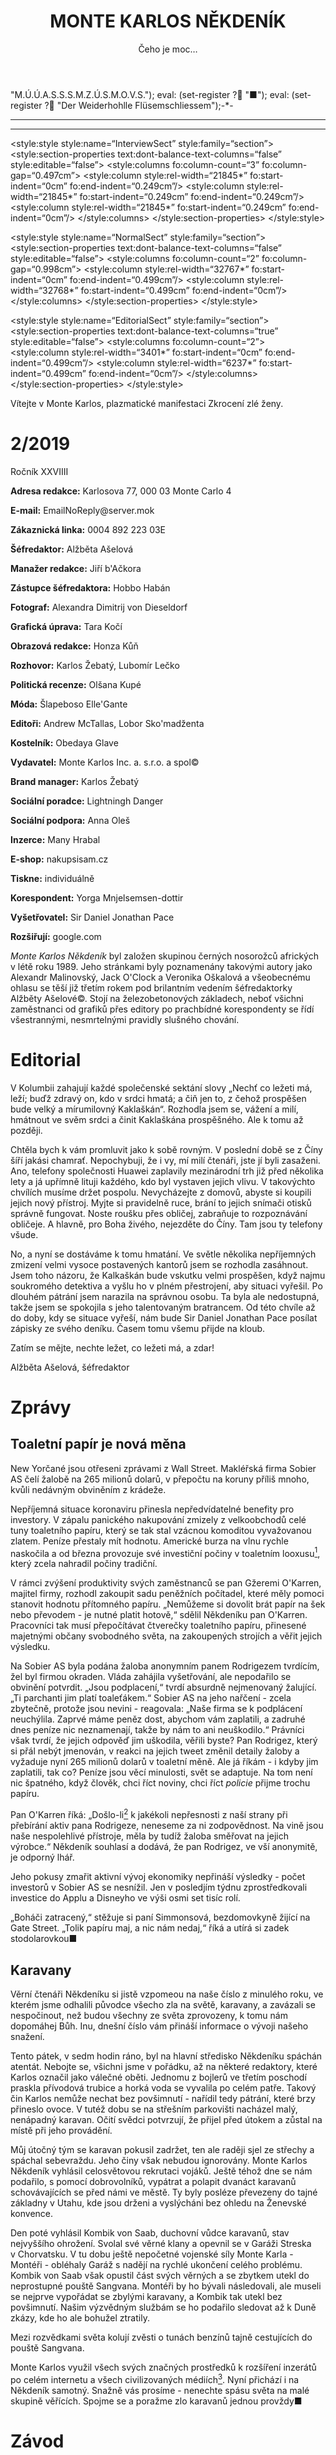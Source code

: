 # -*-eval: (setq-local org-footnote-section "Poznámky"); eval: (auto-fill-mode 1); eval: (toggle-truncate-lines); eval: (set-input-method "czech-qwerty"); eval: (set-register ?\' "“"); eval: (set-register ?\" "„");eval: (set-register ? "M.Ú.Ú.A.S.S.S.M.Z.Ú.S.M.O.V.S."); eval: (set-register ? "■"); eval: (set-register ? "Der Weiderhohlle Flüsemschliessem");-*-
:stuff:
#+OPTIONS: ':t \n:nil f:t date:nil <:nil |:t timestamp:nil H:nil toc:nil num:nil d:nil ^:t
# ' Toggle smart quotes
# \n		newline = new paragraph
# f			Enable footnotes
# date		Doesn't include date
# timestamp Doesn't include any time/date active/inactive stamps
# |			Includes tables.
# <			Toggle inclusion of the creation time in the exported file
# H:3		Exports 3 leavels of headings. 4th and on are treated as lists.
# toc		Doesn't include table of contents.
# num:1		Includes numbers of headings only, if they are or the 1st order.
# d			Doesn't include drawers.
# ^			Toggle TeX-like syntax for sub- and superscripts. If you write ‘^:{}’, ‘a_{b}’ is interpreted, but the simple ‘a_b’ is left as it is.
---------------------------------------------------------------------------------------------------------------------------------------
#+STARTUP: fnadjust
# Sort and renumber footnotes as they are being made.
---------------------------------------------------------------------------------------------------------------------------------------
#+OPTIONS: author:nil creator:nil
# Doesn't include author's name
# Doesn't include creator (= firm)

#+ODT_STYLES_FILE: "/home/oscar/Documents/Monte-Karlos/odt vzor/MonteKarlosNěkdeník1-2020.ott"

<style:style style:name="InterviewSect" style:family="section">
<style:section-properties text:dont-balance-text-columns="false" style:editable="false">
<style:columns fo:column-count="3" fo:column-gap="0.497cm">
<style:column style:rel-width="21845*" fo:start-indent="0cm" fo:end-indent="0.249cm"/>
<style:column style:rel-width="21845*" fo:start-indent="0.249cm" fo:end-indent="0.249cm"/>
<style:column style:rel-width="21845*" fo:start-indent="0.249cm" fo:end-indent="0cm"/>
</style:columns>
</style:section-properties>
</style:style>

<style:style style:name="NormalSect" style:family="section">
<style:section-properties text:dont-balance-text-columns="false" style:editable="false">
<style:columns fo:column-count="2" fo:column-gap="0.998cm">
<style:column style:rel-width="32767*" fo:start-indent="0cm" fo:end-indent="0.499cm"/>
<style:column style:rel-width="32768*" fo:start-indent="0.499cm" fo:end-indent="0cm"/>
</style:columns>
</style:section-properties>
</style:style>

<style:style          style:name="EditorialSect"         style:family="section">
<style:section-properties                  text:dont-balance-text-columns="true"
style:editable="false">   <style:columns    fo:column-count="2">   <style:column
style:rel-width="3401*"      fo:start-indent="0cm"     fo:end-indent="0.499cm"/>
<style:column          style:rel-width="6237*"         fo:start-indent="0.499cm"
fo:end-indent="0cm"/>        </style:columns>        </style:section-properties>
</style:style>
:END:
#+TITLE: MONTE KARLOS NĚKDENÍK
#+SUBTITLE: Čeho je moc...
Vítejte v Monte Karlos, plazmatické manifestaci Zkrocení zlé ženy.
#+ODT: <text:section text:style-name="EditorialSect" text:name="Editorial">
* 2/2019
Ročník XXVIIII

*Adresa redakce:* Karlosova 77, 000 03 Monte Carlo 4

*E-mail:* EmailNoReply@server.mok

*Zákaznická linka:* 0004 892 223 03E

*Šéfredaktor:* Alžběta Ašelová

*Manažer redakce:* Jiří b'Ačkora

*Zástupce šéfredaktora:* Hobbo Habán

*Fotograf:* Alexandra Dimitrij von Dieseldorf

*Grafická úprava:* Tara Kočí

*Obrazová redakce:* Honza Kůň

*Rozhovor:* Karlos Žebatý, Lubomír Lečko

*Politická recenze:* Olšana Kupé

*Móda:* Šlapeboso Elle'Gante

*Editoři:* Andrew McTallas, Lobor Sko'madženta

*Kostelník:* Obedaya Glave

*Vydavatel:* Monte Karlos Inc. a. s.r.o. a spol©

*Brand manager:* Karlos Žebatý

*Sociální poradce:* Lightningh Danger

*Sociální podpora:* Anna Oleš

*Inzerce:* Many Hrabal

*E-shop:* nakupsisam.cz

*Tiskne:* individuálně

*Korespondent:* Yorga Mnjelsemsen-dottir

*Vyšetřovatel:* Sir Daniel Jonathan Pace

*Rozšiřují:* google.com

/Monte Karlos Někdeník/ byl založen  skupinou černých nosorožců afrických v létě
roku  1989.  Jeho  stránkami  byly poznamenány  takovými  autory  jako  Alexandr
Malinovský, Jack  O'Clock a Veronika Oškalová  a všeobecnému ohlasu se  těší již
třetím rokem  pod brilantním  vedením šéfredaktorky  Alžběty Ašelové©.  Stojí na
železobetonových základech, neboť všichni zaměstnanci od grafiků přes editory po
prachbídné korespondenty  se řídí  všestrannými, nesmrtelnými  pravidly slušného
chování.
* Editorial
V Kolumbii zahajují  každé společenské sektání slovy „Nechť co  ležeti má, leží;
buďž zdravý on, kdo v srdci hmatá; a  čiň jen to, z čehož prospěšen bude velký a
mírumilovný Kaklaškán“. Rozhodla jsem se, vážení  a milí, hmátnout ve svěm srdci
a činit Kaklaškána prospěšného. Ale k tomu až později.

Chtěla bych k vám  promluvit jako k sobě rovným. V poslední době  se z Číny šíří
jakási chamrať.  Nepochybuji, že i vy,  mí milí čtenáři, jste  jí byli zasaženi.
Ano, telefony  společnosti Huawei  zaplavily mezinárodní  trh již  před několika
lety a  já upřímně lituji každého,  kdo byl vystaven jejich  vlivu. V takovýchto
chvílích musíme držet  pospolu. Nevycházejte z domovů, abyste  si koupili jejich
nový přístroj. Myjte si pravidelně ruce,  brání to jejich snímači otisků správně
fungovat.  Noste roušku  přes  obličej, zabraňuje  to  rozpoznávání obličeje.  A
hlavně, pro Boha živého, nejezděte do Číny. Tam jsou ty telefony všude.

No, a nyní se dostáváme k  tomu hmatání. Ve světle několika nepříjemných zmizení
velmi vysoce postavených  kantorů jsem se rozhodla zasáhnout.  Jsem toho názoru,
že Kalkaškán  bude vskutku  velmi prospěšen, když  najmu soukromého  detektiva a
vyšlu  ho v plném přestrojení,  aby situaci  vyřešil. Po  dlouhém pátrání  jsem
narazila na  správnou osobu. Ta byla  ale nedostupná, takže jsem  se spokojila s
jeho talentovaným bratrancem. Od této chvíle  až do doby, kdy se situace vyřeší,
nám bude  Sir Daniel Jonathan Pace  posílat zápisky ze svého  deníku. Časem tomu
všemu přijde na kloub.

Zatím se mějte, nechte ležet, co ležeti má, a zdar!

Alžběta Ašelová, šéfredaktor
#+ODT: </text:section>
* Zprávy
#+ODT: <text:section text:style-name="NormalSect" text:name="Zprávy">
** Toaletní papír je nová měna
New Yorčané jsou otřeseni zprávami z Wall Street. Makléřská firma Sobier AS čelí
žalobě na 265 milionů dolarů, v přepočtu na koruny příliš mnoho, kvůli nedávným
obviněním z krádeže.

Nepříjemná situace koronaviru přinesla nepředvídatelné benefity pro investory. V
zápalu panického nakupování zmizely z velkoobchodů celé tuny toaletního papíru,
který  se tak  stal vzácnou  komoditou vyvažovanou  zlatem. Peníze  přestaly mít
hodnotu.  Americké burza  na vlnu  rychle naskočila  a od  března provozuje  své
investiční  počiny  v toaletním  looxusu[fn:1],  který  zcela  nahradil  počiny
tradiční.

V rámci zvýšení produktivity svých  zaměstnanců se pan Gžeremi O'Karren, majitel
firmy, rozhodl  zakoupit sadu  peněžních počítadel,  které měly  pomoci stanovit
hodnotu  přítomného  papíru.  „Nemůžeme  si  dovolit  brát  papír  na  šek  nebo
převodem -  je nutné platit  hotově,“ sdělil Někdeníku pan  O'Karren. Pracovníci
tak musí  přepočítávat čtverečky  toaletního papíru, přinesené  majetnými občany
svobodného světa, na zakoupených strojích a věřit jejich výsledku.

Na Sobier  AS byla podána  žaloba anonymním  panem Rodrigezem tvrdícím,  žel byl
firmou okraden. Vláda zahájila vyšetřování, ale nepodařilo se obvinění potvrdit.
„Jsou podplacení,“ tvrdí absurdně nejmenovaný  žalující. „Ti parchanti jim platí
toaleťákem.“ Sobier AS  na jeho nařčení - zcela zbytečně,  protože jsou nevini -
reagovala:  „Naše firma  se k  podplácení  neuchýlila. Zaprvé  máme peněz  dost,
abychom vám  zaplatili, a zadruhé dnes  peníze nic neznamenají, takže  by nám to
ani neuškodilo.“  Právníci však  tvrdí, že jejich  odpověď jim  uškodila, věřili
byste? Pan  Rodrigez, který  si přál  nebýt jmenován, v reakci na  jejich tweet
změnil detaily žaloby a vyžaduje nyní 265 milionů dolarů v toaletní měně. Ale já
říkám -  i kdyby  jim zaplatili,  tak co?  Peníze jsou  věcí minulosti,  svět se
adaptuje. Na  tom není nic  špatného, když člověk,  chci říct noviny,  chci říct
/policie/ přijme trochu papíru.

Pan  O'Karren říká:  „Došlo-li[fn:2] k  jakékoli nepřesnosti  z naší  strany při
přebírání aktiv pana  Rodrigeze, neneseme za ni zodpovědnost. Na  vině jsou naše
nespolehlivé  přístroje,  měla by  tudíž  žaloba  směřovat na  jejich  výrobce.“
Někdeník souhlasí a dodává, že pan Rodrigez, ve vší anonymitě, je odporný lhář.

Jeho pokusy zmařit aktivní vývoj  ekonomiky nepřináší výsledky - počet investorů
v Sobier  AS se  nesnížil. Jen  v posledjím  týdnu zprostředkovali  investice do
Applu a Disneyho ve výši osmi set tisíc rolí.

„Boháči  zatracený,“ stěžuje  si paní  Simmonsová, bezdomovkyně  žijící na  Gate
Street.  „Tolik  papíru   maj,  a  nic  nám  nedaj,“  říká   a  utírá  si  zadek
stodolarovkou■
** Karavany
Věrní čtenáři  Někdeníku si  jistě vzpomeou  na naše číslo  z minulého  roku, ve
kterém  jsme odhalili  původce  všecho zla  na světě,  karavany,  a zavázali  se
nespočinout, než  budou všechny ze světa  zprovozeny, k tomu nám  dopomáhej Bůh.
Inu, dnešní číslo vám přináší informace o vývoji našeho snažení.

Tento  pátek, v sedm  hodin ráno,  byl na  hlavní  středisko Někdeníku  spáchán
atentát. Nebojte  se, všichni  jsme v pořádku, až  na některé  redaktory, které
Karlos označil jako válečné oběti. Jednomu  z bojlerů ve třetím poschodí praskla
přívodová trubice  a horká voda  se vyvalila po  celém patře. Takový  čin Karlos
nemůže nechat bez povšimnutí - nařídil  tedy pátrání, které brzy přineslo ovoce.
V tutéž dobu  se na střešním parkovišti nacházel malý,  nenápadný karavan. Očití
svědci potvrzují, že přijel před útokem a zůstal na místě při jeho provádění.

Můj útočný  tým se  karavan pokusil zadržet,  ten ale raději  sjel ze  střechy a
spáchal sebevraždu.  Jeho činy  však nebudou  ignorovány. Monte  Karlos Někdeník
vyhlásil  celosvětovou rekrutaci  vojáků. Ještě  téhož  dne se  nám podařilo,  s
pomocí dobrovolníků, vypátrat a polapit  dvanáct karavanů schovávajících se před
námi ve  městě. Ty byly  posléze převezeny do tajné  základny v Utahu,  kde jsou
drženi a vyslýcháni bez ohledu na Ženevské konvence.

Den  poté vyhlásil  Kombik von  Saab, duchovní  vůdce karavanů,  stav nejvyššího
ohrožení. Svolal své věrné  klany a opevnil se v Garáži  Streska v Chorvatsku. V
tu dobu ještě nepočetné  vojenské síly Monte Karla - Montéři  - obléhaly Garáž s
nadějí na  rychlé ukončení celého  problému. Kombik  von Saab však  opustil část
svých věrných a  se zbytkem utekl do neprostupné pouště  Sangvana. Montéři by ho
bývali  následovali, ale  museli se  nejprve  vypořádat se  zbylými karavany,  a
Kombik tak utekl bez povšimnutí. Našim výzvědným službám se ho podařilo sledovat
až k Duně zkázy, kde ho ale bohužel ztratily.

Mezi rozvědkami světa kolují zvěsti o tunách benzínů tajně cestujících do pouště
Sangvana.

Monte  Karlos využil  všech svých  značných prostředků  k rozšíření  inzerátů po
celém  internetu  a  všech  civilizovaných médiích[fn:3].  Nyní  přichází  i  na
Někdeník samotný.  Snažně vás  prosíme -  nenechte spásu  světa na  malé skupině
věřících. Spojme se a poražme zlo karavanů jednou provždy■
#+ODT: </text:section>
* Závod
#+ODT: <text:section text:style-name="NormalSect" text:name="Závod">
** Vývoj
Ve světle poslední  vyhlášky M.Ú.Ú.A.S.S.S.M.Z.Ú.S.M.O.V.S., zakazující kantorům
shromažďování armád  jakékoli velikosti, provedla odnož  ústavu KKL celosvětovou
čistku.  Přes  jeden  tisíc  kantorů  byl  vyloučen  za  nelegální  přechovávání
vojenských sil.  Byl-li váš  kandidát zasažen, můžete  se obrátit  na klientskou
linku KKL[fn:4], kde bude váší  stížnosti věnována pečlivá míra ignorace. Čistka
se  nedotkla  dvaceti statečných,  kteří  byli  dostatečně inteligentní  opustit
politicky  i fyzicky  své armády  a  teologicky se  stranili samotnému  konceptu
války. Přesto zaznamenali  nepřirozený vývoj. Pan Macháček se  nedostavil do Der
Weiderhohlle  Flüsemschliessem a  byl  tak rovněž  vyloučen  ze závodu.  Komisař
Pedro, Macháčkova  pravá ruka, přijel  místo něho a  tvrdí, že byl  pan Macháček
unesen neznámou  skupinou kokosových  keřů na  cestě do  hradu. Vzhledem  k páně
Pedrovým kantorským preferencím mu však nebudeme věřit.

Kdo se  ještě nedostavil,  prokázal své  zdržení úředně  potvrzenou naskenovanou
kopií tabule zpoždění vlaku nebo fotografií sebe sama v inkriminující situaci se
státem zaměstnaným úředníkem. Nikdo však  nezmínil jakým státem, paní Rotreklová
tak čelí nařčení o poskytování irelevantních dokumentů.

Přímý přenos z Der Weiderhohlle Flüsemschliessem můžete sledovat online, nebo na
ŽebaTV[fn:5],  kde Karlos  zařídil celodenní  pokrytí událostí  unvitř hradu.  V
posledních  dnech se  Král a  Vávrová  ujali politikaření,  Jakešová zalezla  do
střihárny a Kolářová se Zemánkovou se rozhodli bojkotovat celou situaci rapidním
prodejem pečených kaštanů.  Zbytek učitelstva se zatím stále  vyrovnává s novými
podmínkami  - zbaveni  vojenských  podpor, přešli  k  nevyřčenému zrušení  všech
dosavadních spojenectví,  ačkoli sem  tam je  možno pozorovat  symbolické zbytky
úcty k Horákové ze strany Velké pětky - dnes už jen tří zbylých členů.

Mezi kantory  však roste panika. Zmizení  pana Langera a paní  Horákové a údajný
únos Macháčka jim nedá spát. Paní Jakešová jako jediná nevidí nebezpečí pro sebe
ani své kolegy, odmítla ale Někdeníku podat vysvětlení.

Nevrozita  mezi učiteli  se  nemusí  vyplatit. Mezinárodní  ústav  pro úplnou  a
asertivní spolupráci vyhlásil  povinou tiskovou konferenci, kde se  každý z dnes
pouze osmi tisíc kantorů podrobí podrobnému  vůslechu a zodpoví 38 otázek, které
jim položí  diváci[fn:6]. Akce  je celosvětová a  postupuje po  směru hodinových
ručiček  k  Der   Weiderhohlle  Flüsemschliessem,  kam  dorazí   za  pět  týdnů.
Doporučujeme,  abyste si  našli, kdy  akce dorazí  k vám,  a šli  podpořit svého
lokálního kandidáta.

Monte Karlos Někdeník si již zarezervoval šedesát sedm procent sedadel a založil
diváckou anketu pro otázky, které budou položeny■
** Postupy v žebříčku
#+BEGIN_EXAMPLE
  1. Jiří Šeiner
  2. Zdenka Lajdová
  3. Jana Horáková
  4. Ludmila Malá
  5. Dušan Rychnovský
  6. Ivo Macháček
  7. Dagmar Kolářová
  8. Hana Mužíková
  9. Dana Kubešová
  10. Martina Rotreklová
  11. Věra Zemánková
  12. Marie Vávrová
  13. Lenka Vývodová
  14. Marta Křenková
  15. Taťána Jakešová
  16. Elisie G'uaun Ebbe
  17. Josef Král
  18. Radovan Langer
  19. Gustav Havell
  20. Jiří Lysák
#+END_EXAMPLE
V žebříčku kantorů nastal v posledních týdnech poněkud zmatek. Učitelé skáčou
vlevo vpravo jako králíci na kokainu a dělají nám v životě bordel. Následující
změny však stojí za zmíňku.

Ivo Macháček, ačkoli drží všechny body Pálkovské, byl vyloučen ze závodu, což ho
srazilo o celých šest  míst. On a Horáková ale nebyli  vyřazeni z žebříčku kvůli
softwarové chybě  zvané "CantBeBotheredException".  Horáková sama se  propadla o
místa dvě a Langer o deset. Jejich absence v závodě konečně nese následky.

Jak se zprávy  o Šeinerově přervatu roznesli po světě,  podařilo se mu předehnat
Lajdovou,  ačkoli mezi  některými  kolegy mu  tentýž  čin vysloužil  přinemenším
nepříjemné pohledy. Momentálně si ale může mnout ruce, neboť se nachází na samém
vrcholu žebřičku a těší se nebývalé popularitě.

Největším  odpůrcem Šeinerovy  pozice je  paní Rotreklová,  která stále  trvá na
uznání svých činů ve válce /s Pálkovská squadem/. Monte Karlos Někdeník jí však
neposkytl  prostor  pro vysvětlení,  protože  její  vysvětlení nikoho  nezajímá.
Zahájila  proto  celosvětovou  petici  ke  změně pořadí  či  pravidel,  o jejíž
úspěšnosti se dá pochybovat.

Šeiner bere  body i  ostatním, zejména Jakešové,  které točení  zatím nevydaného
filmu  nijak  nepomáhá  a  která   se  znatelně  propadla.  Vyzdvyhla  tak  paní
Zemánkovou, která ale  rovněž ztrácí body, neboť chabé zvládnutí  její armády na
vojenském poli není příliš oslavované mezi jejími sponzory[fn:7]■
#+ODT: </text:section>
** Rozhovor - „Já mám rád pořad pana Donutila“
Mnohonásobný   vítěz  soutěže   o nejpopulárnějšího   Šeinera,  autor   tolika
nesmrtelných výroků, že je nemožné je zde všechny vyjemenovat a majitel bezesporu
nejčervenější stolní lampičky v dějinách šachu - Jiří Šeiner.
#+ODT: <text:section text:style-name="InterviewSect" text:name="Interview">
*Jak se vám líbí naše studio?*

Pěkné, pěkné. Hlavně se mi líbí, že výzdoba předsálí vám ladí ke kravatě.

*Kdy jste se rozhodl přidat na stranu Větší pětky?*

Víte, já jsem se rozhodl, že se přidám na vítěznou stranu.

*To je  ale zajímavé, že než  jste se přidal,  tak prohrávali. Víte něco,  co my
nevíme?*

No, nakonec ale vyhráli, není to tak?

*Je to tak. To  nemohu popřít. Mluvil jste s panem  Rychnovským po svém přechodu
na jeho stranu?*

Ano, ano.  Přiznám se, že  s panem Rychnovských jsme  si blízcí -  sdílíme spolu
kabinet  už velice  dlouhou dobu  na škole,  kde oba  učíme -  a bylo  mi trošku
nepříjemné, že bych měl stát proti svému kolegovi. Ale pořád jsem se držel svého
předsevzetí, že nakonec budu stát na vítězné straně. Pokud by Rychnovský bohužel
skončil na té, která by prohárvala, tak by se s tím nedalo nic dělat.

*Jak reagoval na vaše, i když dočasné, rozhodnutí stát proti němu?*

Samozřejmě  jsme tak  trochu  oba doufali,  že ten  druhý  přestoupí na  opačnou
stranu. Pan Rychnovský také mohl přestoupit ke mě, ale ukázalo se, že by to byla
hloupost, protože bychom  pak oba zůstali na straně poražených.  Možná měl větší
štěstí a vybral si  od začátku správnou stranu. Takže jsem  rád, že setrval tam,
kde byl. A myslím, že mi rozhodně nevyčítá, jak to všechno dopadlo.

*Jak se vám žije na Der Weiderhohlle Flüsemschliessem?*

Víte, já mám velmi rád pořad pana Donutila. On vždycky říká /ptejte se mě, na co
chcete, a  já na co  chci odpovím/.  Takže bych tak  řekl, že fyzika  je opravdu
zajímavá věda. Ty pokroky, které za posledních řekněme sto let učinila - úžasné.
Nepřipadá  vám to  taky? Kvantová  fyzika,... Nebývalé  možnosti. O tom se  nám
opravdu před nedávnem ani nesnilo.

*Co vás jako malého zaujalo na té fyzice?*

Mě se fyzika líbí,  protože díky ní pochopíte, jak svět kolem  vás funguje. A je
to velice perspektivní věda.

*Kdy a proč jste se rozhodl ji vyučovat?*

Ono bylo  spíše rozhodnuto, že ji  budu vyučovat. Ne,  že bych měl tu  možnost a
luxus si to rozhodnout sám. Asi je vám jasné, kdo o tom rozhodoval.

*Copak mě. Ale divákům...*

No,  nikdo jiný  než  současný  pohřešovaný vůdce  Modrých  klobouků. Můj  tehdy
nadřízený Macháček.

*Jak byste tedy reagoval na možné  nepříjemnosti, které vyvstaly z toho, že vaši*
*voliči se právě dozvěděli, že vy jste  kantorem jen proto, že Macháček vás jaksi
kantorem udělal?*

To se  bojím není  úplně pravda.  Samozřejmě, že na  gymnáziu jsme  byl kantorem
vždycky, tím mě neudělal Macháček, ale o tom, co budu učit, rozhodoval. A docela
mi to vyhovovalo, takže jsem proti tomu nikdy neprotestoval.

*Bojíte se o své bezpečí, teď, když mizí jeden učitel za druhým?*

Ne, nebojím, ale abyste si nemyslel,  že je to mladická nerozvážnost, tak vězte,
že jsem učinil určitá opatření, aby se mi něco podobného nestalo.

*Máte ponětí, co by mohlo stát za těmito únosy?*

Mám několik teorií. Jedna nepravděpodobnější, než druhá.

*Sdělíte nám nějakou z nich?*

No... Víte, Karlosi, já mám rád pořad pan Donutila.
*** Kampaň
*Jak plánujete využít svých eletronických znalostí v aréně?*

Pravda, mám  určitou strategii. A  zahrnuje velké množstí elektřiny.  A výbuchů.
Bude to rozhodně velká  podívaná. Ale já si pořád myslím, že  se taky ještě může
ukázat, že nebude potřeba.

*Myslíte, že dokážete porazit své protivníky i bez elektřiny?*

Minimálně v to doufám. Kvůli jejich bezpečnosti.

*S kým se hodláte spojit nyní? Nebo založíte vlastní skupinu?*

Nemyslím, že by v současném stavu  hry měla spojenectví velkou váhu. Aspoň dokud
se neukáže důvod našeho pobytu v Der Weiderhohlle Flüsemschliessem.

*Vy nevíte, co děláte na hradě?*

Já moc dobře vím, co dělám na hradě.  Senilní ještě nejsem. Ale nevím co se mnou
pořadatelé zamýšlejí.

*Čekáte nějaké nepříjemnosti z jejich strany?*

Ne. Protože pořadatelé zase netuší, co s nimi zamýšlím já.

*Je  rozumné  domnívat  se,  že   pan  Rychnovský  se  stane  vaším  pobočníkem,
zvítězíte-li v soutěži?*

Předpokládat to samozřejmě můžete. V tom vám bránit nebudu.

*Komu byste dělal pobočníka sám?*

Já bych  řekl, že odmítat  takový post by  bylo krajně nerozumné.  Odmítnul bych
opravdu v okrajových případech. I  kdyby se jednalo  o Macháčka. Nevím,  jak se
bude chovat,  protože už během  bitvy mě  překvapil, a to  je co říci.  Takže je
možné,  že  ztratím veškeré  zbývající  sympatie,  které ke  svému  dlouholetému
kolegovi chovám.

*Co je podle vás hlavním úkolem takového pobočníka?*

Myslím, že hodně záleží  i na tom, co si z něj největší  vůdce udělá. Řekl bych,
že v tom jsou pravidla velmi benevolentní.

*Jak hodláte zapojit nerozhodnuté voliče do voleb?*

Ideálně tak, že se konečně rozhodnou a jak jinak než pro mě.
*** Random otázka dne
*Komu připadne úroda kukuřice šestého července po zimním slunovratu?*

Vy čarodějové. Zajímalo by mě, kde na to chodíte.

*To je bohužel státní tajemství. Nemůžeme odhalit.*

Myslím, že se nestane nic špatného,  když ji dostane přidělenou asijský úřad pro
stabilní architekturu a fylosofii.
*** Rychlá střelba
*Co je podle vás nejzávažnější problém dnešního učitelstva?*

Neinformovanost.

*Popište svého ideálního žáka.*

Takový, který se nebojí přemýšlet, a dělá to rád.

*Jaký je  koeficient asymetrické  asymptotní funkce  absolutní hodnoty  f(x)dx =
16pi pro množinu sekundárních parametrů sinusoidní posloupnosti v bodě A?*

To je pěkný příklad. To je jedna polovina pí na e.

*Jak vy víte tak rychle?*

Jsem snad učitel matematiky.
*** Korespondence
*Do  Monte Karlos  přišela pozvánka  psaná zletým  inkoustem na  ručně vyrobeném
pergamenu. Pozvánka praví:*

*Vážený a milý BLA BLA BLA, přijměte  prosím naše srdečné pozvání na BLA BLA BLA
v Karolíně, osmého čtvrtý v BLA BLA BLA.*

*Je vám to jasné, že?*

*aaaaa... Tady to je-- BLA BLA BLA jako ctěná návštěva na počest aaaaaaaaaa.*

*Mnohokrát vám děkujeme za odpověď a těšíme se na shledanou.*

*Manželé Kubřínovi,*
*UDN*

*Jedná se, jak jistě chápete, o pozvánku na jakýsi bál. Ondřej Šmakura, náš nový*
*velitel bezpečnosti,  radí, abyste  se zdržel odpovědi  a hlavně  se neukazoval,
kvůli nedávným zmizením kantorů. Přijmete pozvánku?*

Záleží, jestli mě uvolní z našeho malebného Flüsemschliessem. Ale pokud ano, tak
bych rád pozvání přijal.
*** Závěrečný proslov
*Mnoho lidí má vrozenou averzi k matematice. Vysvětlete jim, že nemají pravdu, a*
*potvrďte tak voličům a sponzorům,  že dokážete diplomaticky přinutit protivníka,
aby dělal, co sám dělat nechce.*

Vidím, že si mě hodně vážíte. Máte ode mě velká očekávání.

*Astronomická.*

Já bych mohl říct asi tolik: Jde o to přemýšlení. Pokud se vám chce aspoň trochu
přemýšlet,  můžete mít  rádi matematiku.  A  pokud přemýšlet  nechcete, tak  ani
nevím, jestli potřebuju takové voliče■
#+ODT: </text:section>
** Hodnocení odborníka
#+ODT: <text:section text:style-name="NormalSect" text:name="Hodnocení">
Jiří Šeiner  je velmi  osobitá osoba s osobními osobnostními  problémy. Jakožto
politický  recenzent jsem  nucena přiznat,  že má  jak potenticál,  tak potenci.
Politicky to zvládá dostatečně a jeho voliči ho zbožňují. Ale zde právě nerážíme
na jádro  problému. /Jeho/ voliči  ho zbožňují, zatímco  kdokoli jiný se  od něj
drží dál. Rozhodující pozice v bitvě  u Nového Dilhí mu poskutuje jistou výhodu,
ale z mého zkušeného hlediska taková výhoda nestojí za zlámanou tenisku.

Pojďme se vydat na procházku jeho fyzikou zamlženou myslí. A vemte si pláštěnky,
bude se koprnět!

Když si  čtu přepis jeho  rozhovoru, hned na mě  vyskakuje jedna věc.  Šeiner se
odmítá účastnit politických spojenectví. Aspoň dokud nezjistí, co se děje, říká.
Co si  myslíš, že  se děje,  chlape?! Válka!  Zmar! Boje!  Tady neni  prostor na
čekání, tady to musí lítat. A  teď, když nemůžeš použít svoji armádu Sakumprásk,
seš na tom ještě  hůř! Vysvětlete mi někdo, proč bych  měla hlasovat pro kantora
nechopného  rychlých,  neinformovaných  a  předčasných,  ba  dokonce  nebezpěčně
ukvapených rozhodnutí? Co jinýho mi může nabídnout?

Pan  Šeiner je  velmi sebejistý.  Dělá si  srandu z učitelů, dělá  si srandu  z
pořadatelů, dělá  si srandu z Karlose a Donutila,  dělá si srandu  ze mě[fn:8].
Sebejistota je  v pořádku, ale  co je  moc, to je  příliš. A jeho  nadějě vyhrát
soutěž bez elektřiny--[fn:9]. Padon.

Jak říkám, co je moc, to je moc.

No  a nesíme  zapomenout  na  jisté podezřelé  okolnosti.  Panu Šeinerovi  velmi
prospělo zmizení  zmizelých kantorů. Spekulování  nechám na někom  jiném, slyšel
jsem, že Ašelová někoho najala. Já jenom tak...

Ve zkratce  řečeno, jestli  Jiří nezmění  názor, skončí  hůž než  kobyla starého
vazouna skočící velkému prameni do sněhu. Ale pokud ano, možné to ještě zvládne.

ALE BEZ ELEKTŘINY TO NEJDE!■
#+ODT: </text:section>
* Korespondent - Voile tchéque A-MOK 2020
Český  módní průmysl  zaujal v poslední  dekádě nonkonformní  akcí A-MOK,  která
kombinuje  tradiční   fashion-week  princip  s principem   populárního  artového
festivalu. Letošní ročník měl i  v kontextu této neobvyklé dramaturgie mimořádný
průběh.

Středoevropský  prostor  nebyl pro  módní  průmysl  nikdy zemí  zaslíbenou.  Ani
v časech habsburského impéria  se tehdejší metropole státu – Vídeň  a Budapešť –
nemohly pyšnit vlastní módní image a  speciálním zájmem o kulturu oděvu, odívání
a  kreativní oděvní  prezentace.  Movité a  kultivované  vrstvy obyvatelstva  po
staletí de facto kopírovaly kánon  vkusu, diktovaný císařským dvorem, který vždy
upřednostňoval  přejímání zahraničních  vzorů  (španělských, francouzských)  bez
potřeby vlastní invence. Venkované ve vztahu k odívání inklinovali k odtažitosti
a přezíravosti, zatímco měšťanské a maloměstské prostředí jen málokdy překročilo
nefunkční rámec  oděvní úzkoprsosti. Danou  situaci podtrhuje i fakt,  že zdejší
prostředí  negeneruje dostatečně  finančně  silnou a  přitom esteticky  poučenou
vrstvu obyvatel,  jakou disponuje například  prostředí britské.

Z hrstky vážně  míněných pokusů  českých tvůrců  založit a  stabilizovat vlastní
módní  produkty,   značky  či   události  vybočil  v posledních   letech  vcelku
sympatický,  jakkoli zatím  co do  objemu  nijak zásadní  „Festival české  módní
kreace A-MOK“, jehož počátky lze  spatřovat v malé atypické módní show, pořádané
v létě roku  2010 několika  mladými nadšenci,  kteří v časech  vrcholící světové
hospodářské krize jen hledali profesní  uplatnění. Ve snaze ušetřit na nákladech
a  přitom  popularizovat  výsledky  své  práce  se  tito  nezávislí  návrháři  a
realizátoři  rozhodli   pro  zcela  neformální  prezentaci   své  práce,  kterou
předváděli na improvizovaných módních přehlídkách v centrech měst, na turisticky
atraktivních   místech,  v zoologických   zahradách,   přírodních  parcích,   na
koupalištích nebo parkovištích nákupních center. Šlo o akce předem neavizované a
realizačně úsporné, které sázely na pozitivní moment překvapení. Jako předváděcí
mola  byly použity  existující stavební  prvky (zídky,  schody, střechy  nízkých
budov) nebo primitivní podesty, sestavené  na místě například z dřevěných palet,
po  nichž  se pohybovali  jak  profesionálové,  ochotní k účasti  bez  vyplacení
honoráře,  tak  amatéři z řad  studentů,  členů  folklórních souborů  nebo  škol
společenského tance.

První ročník A-MOKu se setkal s tolerantním přijetím široké veřejnosti, která se
obvykle dostala do  kontaktu s protagonisty zcela nečekaně a  nezřídka proti své
vůli. Pozitivní výsledky podnítily  organizátory k opakování eventu v roce 2013,
pak  2015  a od  té  doby  každoročně. Na  průběhu  akce  se mnoho  nezměnilo  -
neformálnost,  jednoduchost  a  celková beznákladovost.  Součástí  produkce  tak
zůstal moment  překvapení, rozšířený  postupně i na  datum konání.  Začátek akce
není nijak oznámen.  Je v tom notná dávka adrenalinu.  Zjistit přesné načasování
je pro lifestylové žurnalisty prestižní záležitostí. Mít kontakt ve štábu A-MOKu
je tak cennou devízou.

Redakce Někdeníku má to štěstí, že se jí podařilo navázat spolehlivé vazby přímo
do centra A-MOKu,  takže již v polovině loňského roku věděla,  že letošní ročník
startuje v březnu 2020. Jde o téměř provokativní načasování do předvelikonočního
postního období. Štáb také  v kuloárech sliboval velká dramaturgická překvapení.
To  vyvolalo řadu  otázek  a  očekávání. Korespondentka  Někdeníku  se do  České
republiky  vypravila již  na  začátku března,  vzdor veškeré  snaze  se jí  však
několik  týdnů nedařilo  zaznamenat  žádnou aktivitu.  Prodlužující  se pobyt  a
nulové výstupy  přitom pro  ni začaly být  problémem v kontextu  událostí, které
zasáhly  Českou   republiku  v polovině   měsíce  (zákaz  veřejných   aktivit  a
společenských akcí, uzavření hranic). V nepřehledné situaci proto zpočátku vůbec
nezaznamenala sporadický  výskyt nového, neortodoxního oděvního  prvku – ústenky
či  roušky, jíž  si při  pohybu ve  veřejném prostoru  začali nasazovat  nejprve
jednotlivci,   později   celé   skupiny  obyvatel.   Nenápadnost   a   zdánlivou
bezvýznamnost tohoto jevu podtrhoval i fakt,  že šlo zprvu o roušky zdravotnické
a  nijak  nápadné.  Již  během  týdne  ale  množství  použitých  ústenek  začalo
exponenciálně růst a spektrum typů, střihů  a materiálů se rozrostlo do nebývalé
šíře. Jakmile se  s rouškami začali objevovat i  představitelé veřejného života,
začal na sebe  ústenkový fenomén poutat čím dál větší  pozornost. Mírně zmatečně
ovšem působil fakt,  že roušková záplava přišla v době  epidemie dosud neznámého
onemocnění virového původu,  takže někteří pozorovatelé soudili,  že by rouškové
šílenství mohlo být součástí zdravotnických  opatření, tuto úvahu však vyvrátila
Světová   zdravotnická  organizace,   která  důrazně   popřela,  že   by  plošné
zarouškování obyvatel  včetně kojenců v režimu  24/7 mohlo mít  v aktivní obraně
proti  infekci  jakýkoli význam.  Pozornost  módních  redaktorů se  tak  logicky
vrátila zpět  k šílené variantě,  že se  opravdu jedná  o úvodní  show letošního
A-MOKu,  který  tak  dostál  své kreativní  pověsti  měrou  opravdu  vrchovatou.
V okamžiku, kdy k národu  promluvil uznávaný apoštol etikety dr.  L. Špaček, aby
v přímém přenosu instruoval, jaká protokolární  a módní pravidla v užití ústenek
dodržovat, bylo jasno.

Štáb A-MOKu  informoval, že ambicí  pořadatelů bylo navázat na  nejlepší tradice
festivalu a  zapojit do jeho  průběhu co nejvíce  lidí. Aby toho  bylo dosaženo,
rozhodlo se  vedení pro značně nestandardní  cestu, když již na  podzim loňského
roku prostřednictvím  svých spolupracovníků v Číně přepadlo  nejmenovanou tajnou
vládní  laboratoř  a ukradlo  odtamtud  vzorek  vyvíjeného koronaviru,  určeného
k vojenským účelům.  Letošní akce dostala  pracovní název Voile tchéque  – Česká
rouška. Dlužno dodat, že štáb A-MOKu odvedl brilantní práci jak při výpočtu doby
šíření  nákazy,  tak  při  odhadu  reakcí českého  státu.  Skutečnost,  že  stát
obyvatelům roušky  nedal a donutil  je tak k nebývalé domácí  tvůrčí aktivizaci,
v níž se  mnozí občané státu  přímo vyžívali,  byla jen nečekanou  třešničkou na
dramaturgickém dortu.

Zbývá jen dodat, že dobrou míru předvídavosti projevili pořadatelé Voile tchéque
i v tom,  že ještě před  začátkem akce opustili  republiku a místo  svého pobytu
odmítají prozradit.

Po dalším osudu své korespondentky, uvízlé uvnitř České republiky, zatím redakce
Někdeníku bezvýsledně pátrá.
* Lifestyle
Módní sekce Monte Karlos Někdeníku vám přináší kulturní okno do světa oděvů.

[[file:photos/hear.JPG]]

Chcete-li vyniknout  na rodinném  večírku či  oslavě narozenin,  nemůžete udělat
chybu s Pankáčem. Karlos-čepice vám  umožní několik výškových variant. Populární
zejména v letním období a venkovních slavnostech.

[[file:photos/satelit.JPG]]

Pro odvážné  typy zde máme  novou japónskou  vymoženost. Když se  ve společnosti
ukážete v Satelitu, nemůžete na sebe  neupoutat pozornost. V asijském  světě se
Satelit v poslední době šíří rychlostí Sputniku.

[[file:photos/student.JPG]]

Pokud  hledáte  něco méně  formálního,  doporučujeme  Študáka. Velmi  jednoduchý
design, pohodlný na nošení a akceptovatelný  pro domácí použití, stejně jako pro
návštěvy rodinných přátel. Zejména se pak doporučuje zvít k doktorovi.

[[file:photos/top hat.JPG]]

A nakonec  vám představujeme Klasickou buřinku.  Karlos měl právě tento  styl na
své  vlastní hlavě,  když  navštívil  bristkou královnu  a  převzal  od ní  svůj
šlechtický titul. Použití a vhodné situace jsou z této informace dovoditelné.
* Vyšetřování
** Dokumenty
R. Langer
 - Zmizel 17.10.2019
 - Jediný, kdo mizel v minulém roce.
 - Zmizení nijak zvlášť neuškodilo.
 - Schovává se schválně?

J. Horáková
 - Zmizela 1.1.2020
 - Neměla důvod utéct, protože vyhrála.
 - Měla důvod utéct, protože Macháček vedl.
 - Počíhala si na něj v lese?

I. Macháček
 - Zmizel 5.4.2020
 - Poskytuje mu důvod pro nepřítomnost v DWF. /Poznámka: Co by dělal jinde?/
 - Neměl, proč ohrožovat svoje vedení.
 - Počíhal si na Horákovou v lese?
** _Část první: Nepřítel za branami_
*** /3.4.2020/
Zatracená  práce. Den  po dni  se člověk  topí ve  špíně tohohle  města, tohohle
státu. Zlo  je na každym rohu.  Schovává se pod  postelí, vmáčklo se do  kapsy u
kalhot a  čeká, zmetek jeden, až  si je v příhodnou chvíli sundáte a  chytí vás
(oba) za kotníky. A nepustí.

Tahle věc  s učitelema bude  muj poslední kousek. Pak  už to vzdávám.  Zločin mě
porazil. Už nemam dech a sem na dně. Jenom tahle jedna prácička a bude pokoj. Ať
si tu špínu čistí někdo jinej.

Ale kdo?
*** /5.4.2020/
Langer zmizel  jako první,  prevít. Pak  dlouho nic.  A když  se to  zrovna hodí
nejmíň, Horáková. Dva lidi,  to je toho. Ale tři? Macháček se  vypařil do lesa a
zmizel - beze svědků. A celá jeho armáda taky. Kdo by měl takový prostředky?

Že by  Langer? Nebojoval  u Novýho  Dilí, takže měl  odpočatou armádu.  Nikdo ho
nevidět už skoro čtyři měsíce. Že by to měl celý naplánovaný? Zatracený plány
zatracenejch magorů.

A co  kdyby se spojili všichni  tři? Z dálky se  dívat, jak se zbytek  plahočí a
bojuje o body,  to by se jim  líbilo, co? Bastardům. Ale jiný  spojení mezi nima
neni.
*** /6.4.2020/
Našel sem spojení. Všichni byly na  vrcholu, nebo hodně blízko vrcholu žebříčku.
Když zmizel Langer, Macháčka to dostalo  nahoru. Když zmizel on, byl nahoře sám.
Horáková vyhrála bitvu. Brzo by se tam  taky propracovala. Jaká škoda pro ní, že
jí zrovna unesli...

Musim dávat pozor na ostatní učitele. Jestli po nich někdo de, bude do od vrchu.
Pitomí karieristi.
*** /8.4.2020/
Na prvnim  místě je teď Šeiner,  hlupák. Pudou po  něm nejdřív. Musim se  k němu
dostat a zůstat tam. Vlastně bych měl hlídat všechny kantory. /Zatracená práce/.

Naštěstí je nehle Šeiner ještě větší pako, než na který vypadá. Pozvali ho na
bál a on přijal. Přestrojim se jako jeden z jeho ochranky a budu tak u něj celou
dobu. A on mě pak vezme s sebou do DWF. Jenom doufám, že nepozná svoje
podřízený.
*** /10.4.2020 - 18:00/
Já se na  to můžu vykašlat. Člověk  si dá tu zatracenou  práci ukradnout slušnej
oblek a vetřít se  do Šeinerovy ochranky a lidi si ho teď  pletou s číšníkem. Já
jim nemůžu  říct, kdo sem, byly  by problémy. Lidi  pitomí. Ať se o sebe jednou
postaraj sami.

Šeiner je  bůhví kde. Je to  tu obrovský - skvělý  místo pro únos. Než  si někdo
uvědomí, že je pryč, bude pryč ještě víc.  A já se nemůžu dostat skrz tenhle dav
břídilů, co po mě pořád chtěj šampaňský.

Až ho seberou, bude to na mě. Ty novináři zatracený tomu nijak nepomáhaj. Je
jich tu jako hub po potopě a všichni se cpou přede mě, aby na Šeinera viděli.
Zaslechl sem jednu dvojici se vsázet, kdo udělá lepší fotku jeho únosu. Sakra.
*** /10.4.2020 - 21:30/
Něco se děje. Neřikal bych tomu přímo  panika - v Afgánistánu, to byla panika. V
Lidlu na  černej pátek. Tohle? Ne.  Ale lidi pobíhaj  sem a tam, starý  babky se
mydlej drahejma kabelkama až z nich lítaj  diamanty a událost se ruší. Dobře jim
tak, špíně.

Šeiner je pořád  tady. Je vedle mě a  já ho nespouštim z očí.  Jestli ho unesou,
budu u toho. Ať se ty novináři zcvoknou - já tu jejich sázku vyhraju a to sem se
ani nevsadil.

Ale nastupujeme do auta. Obrněný, s kulometem.  Že by Šeiner věděl, co se na něj
chystá?
*** /10.4.2020 - 22:50/
Nikdo  nás nenapadl.  Zločinci neschopný.  Jedeme do  Německa -  do DWF.  Dlouhá
cesta. Šeiner je za  mnou v neprůstřelnym boxu. Slyšim, jak  se baví s nějakejma
frajírkama v sacích - asi instalatéři.

Něco se prej stalo v DWF. Nějaká hádka nebo co. „Zmizela beze stopy,“ řiká jeden
instalatér. Přeslechl sem kdo.  Že by byl Šeiner přece jenom  v bezpečí? Nebo že
by to naplánoval? Byl ten kulomet jenom  pro publikum a je tenhle rozhovor jenom
pro mě? Těžko říct. Já už nemůžu, s touhle prací.
*** /11.4.2020 - 1:10/
Přijeli sme  do DWF.  Vyložily kufry  toho starýho trouby  a přenesli  do pokoje
vedle  jinýho starýho  trouby.  Myslim,  že se  menuje  Dušan. Taková  hovadina,
tohleto.

Prošel sem hlavní  křídlo hradu. Je to tu zatraceně  velký. Maj tady kulečníkový
patro,  místnost, kam  můžou jenom  kantoři a  jenom, když  se bavjej  s jinejma
kantorama  o politice  -  mluvte mi  o vymoženostech  společnosti  - a  vodopád.
Zatracenej vodopád!

Včera večer zmizela další.  Mužíková. Je to zatracená práce. Asi  v devět se pět
učitelů rozhádalo ve společenský místnosti. Ona tam nebyla. Když jí pak hledali,
nenašli.  Všechny kamery  tehdy  vysílaly tu  hádku a  nikdo  se nedíval  kolem.
Ochranka tu odmítla vydat záznamy z kamer. Zajímalo by mě proč...
*** /13.4.2020/
Je to tu střežený  líp než Fort Knox. Dvaadvacet stovek hektarů  půdy s lesama a
jezerama a  zatracenejma rozhlednama a  všechno obestavěný třicet  metrů vysokou
zdí se  třema branama.  A každej  čtverečnej centimetr  tu snímá  nějaká kamera.
Dostat se  sem bez pozvání je  naprosto nemožný, to  vám povim. Je možný,  že je
Mužíková pořád  tady? A  jestli ne, odešla  by sama? Otázky.  Moc otázek  a málo
zatracenejch odpovědí.
*** /14.4.2020/
Nervozita roste. Tisková konference se blíží a DWF zažívá drobnou přestavbu.
Nosej sem židle pro asi sto padestá milionů lidí a staví je před pódium, na
kterym pracuje malá armáda stavitelů. Jako by nemohli použít to anitický divadlo
támhle v koutě.

Dívám se na učitele. U stoletýho dubu stojí Kolářová, Ebbe a Vývodová a hádaj
se, jak kdyby za to byly placený. Pak si vzpomenu, že se na ně pořád dívaj
kamery a uvědomim si, že za to placený tak trochu sou. Reality show! Pche!

Ale daly mi nápad.  Kdyby chtěl někdo unýst učitele, vypnul  by kamery. Když nic
jinýho, můžu  se podivat, odkud  je unesli,  když budu sledovat  všechny vypnutý
kamery v tu dobu.
*** /15.4.2020/
Vloupal sem se do  skladu. Nebylo to těžký - musel  sem podplatit hlídače. Tyhle
peníze - co pro koho kdy udělali? Mafie  pro ně vraždí a zasedit se to nedá. Pro
jistotu sem ho  taky praštil kladivem po  hlavě, aby o mě  nikomu neřekl. Nemohl
sem nikomu říct, kdo  sem a na co to potřebuju. Nemůžu  nikomu věřit. Ještě bych
dostal po hlavě já.
*** /16.4.2020/
Schoval sem se ve skladě. Piju tu vodu z vodovodní trubky, kterou sem prořeral,
a přežívám na čokoládovejch tyčinkách a fotosyntéze. Abych pravdu řekl, začíná
tu bejt docela vlhko. Jak řikám, já už nemůžu. Poslední práce a končim.

Vypátral sem, kudy Mužíková odešla. Západní brána. Kamera tam na několik desítek
minut vypadalo kolem 20:45. Odtamtud sem postupoval po stopě nefunkčních kamer a
dostal se do hlavního  křídla DWF. Takže Mužíková byla někde doma,  co? Že by ji
vytáhli z postele? Ale kdo by měl tu moc vypnout zvenku kamery?

Sleduju záznam z kamer uvnitř budovy. U sebe v posteli nebyla.  V kuchuni taky
ne. Trochu mi dochází trpělivost. A to hledám kameru, která nefungovala - ne, že
bych se z ní něco dozvěděl.

Mam to! Ale  ty parchanti zatracený, ta  pakáž mizerná! Do háje  ať dou všichni!
Kamera  vypadla  v konferenční  místnosti  -  tam,  kam  můžou jenom  učitelé  v
doprovodu jinech učitelů, aby si pohovořili o věcech politických. Pakárna.

Ale to znamená, že tam nebyla sama. Mužíková se sešla s dalšim kantorem -
s někym, kdo byl v tu doby uvnitř, kdo tu pořád je a kdo jí vylákal z postele a
pak ji unesl z místnosti.

Do se nám to zamotává. Zatraceně■
* Poznámky

[fn:1] Z ang. "loo" - toaleta.

[fn:2] Nedošlo.

[fn:3] Nebyli-li jste svědkem těchto inzerátů, zamyslete se tedy nad tím, jaké
civilizované jsou média, jenž sledujete.

[fn:4] email: KKNezajímá@gmail.com / tel: 7747447477474,2 / 257.3FN / nebo
pošlete sovu

[fn:5] Čti Žebatý-ví

[fn:6] Nikdo však nespecifikoval, jaká pravdivostní hodnota je po učitelích
vyžadována.

[fn:7] Nezapoměňme, že její armáda Nesmrtelných francouzských lingvisů opustila
boj v nelepším.

[fn:8] Poznámka přepisovatele: Paní Kupé se zde jistě nechala unést. Pan Šeiner
ni ani slovem nezmíňuje. Ale co já vím, já recenzent nejsem.

[fn:9] Dvacet sekund naprostého ticha zahalilo zvukovou stopu kazety. Ticho
mrazivé, do kostí řezající, až byl stres náhle vypuštěn pronikavým piskotem
vysokého C vibráto, zvukem letící sekery z osmé čínské dianstie a tříštícím se
nerozbytným sklem.

